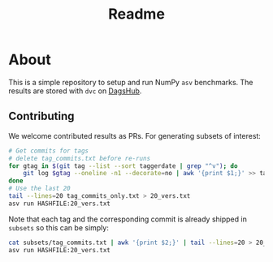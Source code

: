 #+title: Readme

* About

This is a simple repository to setup and run NumPy ~asv~ benchmarks. The results
are stored with ~dvc~ on [[https://dagshub.com/HaoZeke/asv-numpy][DagsHub]].
** Contributing
We welcome contributed results as PRs. For generating subsets of interest:
#+begin_src bash
# Get commits for tags
# delete tag_commits.txt before re-runs
for gtag in $(git tag --list --sort taggerdate | grep "^v"); do
    git log $gtag --oneline -n1 --decorate=no | awk '{print $1;}' >> tag_commits_only.txt
done
# Use the last 20
tail --lines=20 tag_commits_only.txt > 20_vers.txt
asv run HASHFILE:20_vers.txt
#+end_src

Note that each tag and the corresponding commit is already shipped in ~subsets~
so this can be simply:

#+begin_src bash
cat subsets/tag_commits.txt | awk '{print $2;}' | tail --lines=20 > 20_vers.txt
asv run HASHFILE:20_vers.txt
#+end_src
